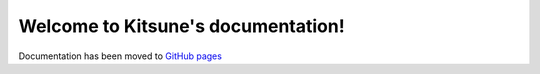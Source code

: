 ===================================
Welcome to Kitsune's documentation!
===================================


Documentation has been moved to `GitHub pages <https://mozilla.github.io/kitsune/>`_